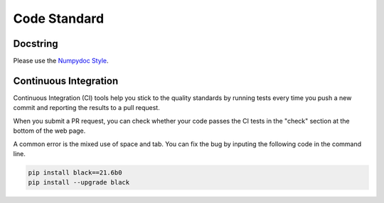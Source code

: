 .. _code_standard:

=================================
Code Standard
=================================

Docstring
=================================
Please use the `Numpydoc Style <https://stackoverflow.com/a/24385103>`_.

Continuous Integration
=================================
Continuous Integration (CI) tools help you stick to the quality standards by running tests every time you push a new commit and reporting the results to a pull request. 

When you submit a PR request, you can check whether your code passes the CI tests in the "check" section at the bottom of the web page.

A common error is the mixed use of space and tab. You can fix the bug by inputing the following code in the command line.

.. code-block:: python

    pip install black==21.6b0
    pip install --upgrade black
